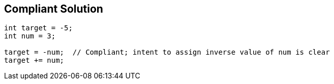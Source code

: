 == Compliant Solution

----
int target = -5;
int num = 3;

target = -num;  // Compliant; intent to assign inverse value of num is clear
target += num;
----
